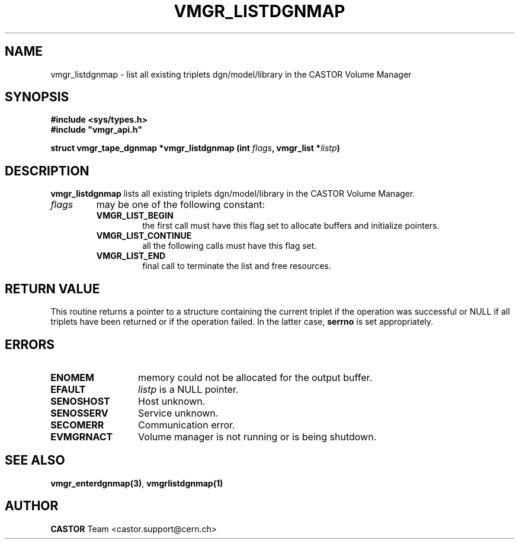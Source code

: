 .\" Copyright (C) 2001 by CERN/IT/PDP/DM
.\" All rights reserved
.\"
.TH VMGR_LISTDGNMAP "3castor" "$Date: 2001/09/26 09:13:56 $" CASTOR "vmgr Library Functions"
.SH NAME
vmgr_listdgnmap \- list all existing triplets dgn/model/library in the CASTOR Volume Manager
.SH SYNOPSIS
.B #include <sys/types.h>
.br
\fB#include "vmgr_api.h"\fR
.sp
.BI "struct vmgr_tape_dgnmap *vmgr_listdgnmap (int " flags ,
.BI "vmgr_list *" listp )
.SH DESCRIPTION
.B vmgr_listdgnmap
lists all existing triplets dgn/model/library in the CASTOR Volume Manager.
.TP
.I flags
may be one of the following constant:
.RS
.TP
.B VMGR_LIST_BEGIN
the first call must have this flag set to allocate buffers and
initialize pointers.
.TP
.B VMGR_LIST_CONTINUE
all the following calls must have this flag set.
.TP
.B VMGR_LIST_END
final call to terminate the list and free resources.
.RE
.SH RETURN VALUE
This routine returns a pointer to a structure containing the current triplet
if the operation was successful or NULL if all triplets have been returned
or if the operation failed. In the latter case,
.B serrno
is set appropriately.
.SH ERRORS
.TP 1.3i
.B ENOMEM
memory could not be allocated for the output buffer.
.TP
.B EFAULT
.I listp
is a NULL pointer.
.TP
.B SENOSHOST
Host unknown.
.TP
.B SENOSSERV
Service unknown.
.TP
.B SECOMERR
Communication error.
.TP
.B EVMGRNACT
Volume manager is not running or is being shutdown.
.SH SEE ALSO
.BR vmgr_enterdgnmap(3) ,
.B vmgrlistdgnmap(1)
.SH AUTHOR
\fBCASTOR\fP Team <castor.support@cern.ch>
